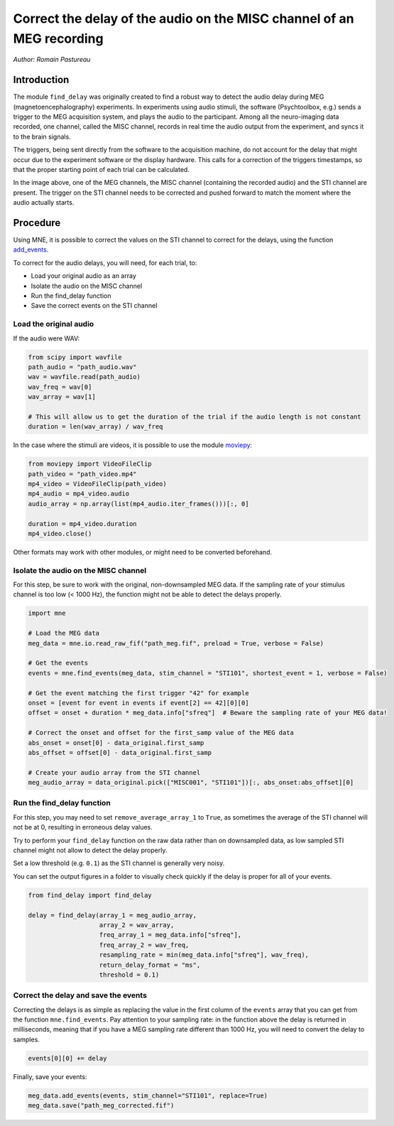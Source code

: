 Correct the delay of the audio on the MISC channel of an MEG recording
======================================================================
*Author: Romain Pastureau*

Introduction
------------
The module ``find_delay`` was originally created to find a robust way to detect the audio delay during MEG
(magnetoencephalography) experiments. In experiments using audio stimuli, the software (Psychtoolbox, e.g.) sends a
trigger to the MEG acquisition system, and plays the audio to the participant. Among all the neuro-imaging data
recorded, one channel, called the MISC channel, records in real time the audio output from the experiment, and syncs
it to the brain signals.

The triggers, being sent directly from the software to the acquisition machine, do not account for the delay that might
occur due to the experiment software or the display hardware. This calls for a correction of the triggers timestamps,
so that the proper starting point of each trial can be calculated.

.. image:: ../images/mne_meg_misc_sti.png

In the image above, one of the MEG channels, the MISC channel (containing the recorded audio) and the STI channel are
present. The trigger on the STI channel needs to be corrected and pushed forward to match the moment where the
audio actually starts.

Procedure
---------
Using MNE, it is possible to correct the values on the STI channel to correct for the delays, using the function
`add_events <https://mne.tools/stable/generated/mne.io.Raw.html#mne.io.Raw.add_events>`_.

To correct for the audio delays, you will need, for each trial, to:

* Load your original audio as an array
* Isolate the audio on the MISC channel
* Run the find_delay function
* Save the correct events on the STI channel

Load the original audio
^^^^^^^^^^^^^^^^^^^^^^^
If the audio were WAV:

.. code-block:: python

    from scipy import wavfile
    path_audio = "path_audio.wav"
    wav = wavfile.read(path_audio)
    wav_freq = wav[0]
    wav_array = wav[1]

    # This will allow us to get the duration of the trial if the audio length is not constant
    duration = len(wav_array) / wav_freq

In the case where the stimuli are videos, it is possible to use the module `moviepy <https://pypi.org/project/moviepy/>`_:

.. code-block:: python

    from moviepy import VideoFileClip
    path_video = "path_video.mp4"
    mp4_video = VideoFileClip(path_video)
    mp4_audio = mp4_video.audio
    audio_array = np.array(list(mp4_audio.iter_frames()))[:, 0]

    duration = mp4_video.duration
    mp4_video.close()

Other formats may work with other modules, or might need to be converted beforehand.

Isolate the audio on the MISC channel
^^^^^^^^^^^^^^^^^^^^^^^^^^^^^^^^^^^^^

For this step, be sure to work with the original, non-downsampled MEG data. If the sampling rate of your
stimulus channel is too low (< 1000 Hz), the function might not be able to detect the delays properly.

.. code-block:: python

    import mne

    # Load the MEG data
    meg_data = mne.io.read_raw_fif("path_meg.fif", preload = True, verbose = False)

    # Get the events
    events = mne.find_events(meg_data, stim_channel = "STI101", shortest_event = 1, verbose = False)

    # Get the event matching the first trigger "42" for example
    onset = [event for event in events if event[2] == 42][0][0]
    offset = onset + duration * meg_data.info["sfreq"]  # Beware the sampling rate of your MEG data!

    # Correct the onset and offset for the first_samp value of the MEG data
    abs_onset = onset[0] - data_original.first_samp
    abs_offset = offset[0] - data_original.first_samp

    # Create your audio array from the STI channel
    meg_audio_array = data_original.pick(["MISC001", "STI101"])[:, abs_onset:abs_offset][0]

Run the find_delay function
^^^^^^^^^^^^^^^^^^^^^^^^^^^
For this step, you may need to set ``remove_average_array_1`` to ``True``, as sometimes the average of the STI channel
will not be at 0, resulting in erroneous delay values.

Try to perform your ``find_delay`` function on the raw data rather than on downsampled data, as low sampled STI channel
might not allow to detect the delay properly.

Set a low threshold (e.g. ``0.1``) as the STI channel is generally very noisy.

You can set the output figures in a folder to visually check quickly if the delay is proper for all of your events.

.. code-block:: python

    from find_delay import find_delay

    delay = find_delay(array_1 = meg_audio_array,
                       array_2 = wav_array,
                       freq_array_1 = meg_data.info["sfreq"],
                       freq_array_2 = wav_freq,
                       resampling_rate = min(meg_data.info["sfreq"], wav_freq),
                       return_delay_format = "ms",
                       threshold = 0.1)

Correct the delay and save the events
^^^^^^^^^^^^^^^^^^^^^^^^^^^^^^^^^^^^^
Correcting the delays is as simple as replacing the value in the first column of the ``events`` array that you can get
from the function ``mne.find_events``. Pay attention to your sampling rate: in the function above the delay is returned
in milliseconds, meaning that if you have a MEG sampling rate different than 1000 Hz, you will need to convert the delay
to samples.

.. code-block:: python

    events[0][0] += delay

Finally, save your events:

.. code-block:: python

    meg_data.add_events(events, stim_channel="STI101", replace=True)
    meg_data.save("path_meg_corrected.fif")